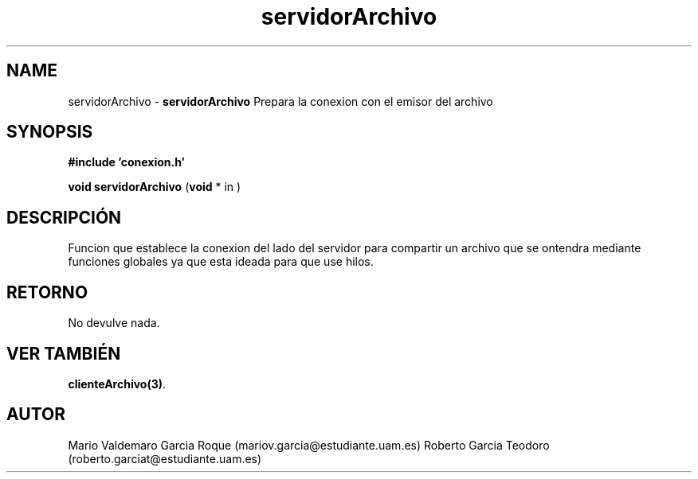 .TH "servidorArchivo" 3 "Thu Feb 26 2015" "My Project" \" -*- nroff -*-
.ad l
.nh
.SH NAME
servidorArchivo \- \fBservidorArchivo\fP 
Prepara la conexion con el emisor del archivo
.SH "SYNOPSIS"
.PP
\fB#include\fP \fB'conexion\&.h'\fP 
.PP
\fBvoid\fP \fBservidorArchivo\fP \fB\fP(\fBvoid\fP * in \fB\fP)
.SH "DESCRIPCIÓN"
.PP
Funcion que establece la conexion del lado del servidor para compartir un archivo que se ontendra mediante funciones globales ya que esta ideada para que use hilos\&.
.SH "RETORNO"
.PP
No devulve nada\&.
.SH "VER TAMBIÉN"
.PP
\fBclienteArchivo(3)\fP\&. 
.SH "AUTOR"
.PP
Mario Valdemaro Garcia Roque (mariov.garcia@estudiante.uam.es) Roberto Garcia Teodoro (roberto.garciat@estudiante.uam.es) 
